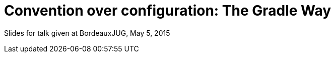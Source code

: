 = Convention over configuration: The Gradle Way

Slides for talk given at BordeauxJUG, May 5, 2015

